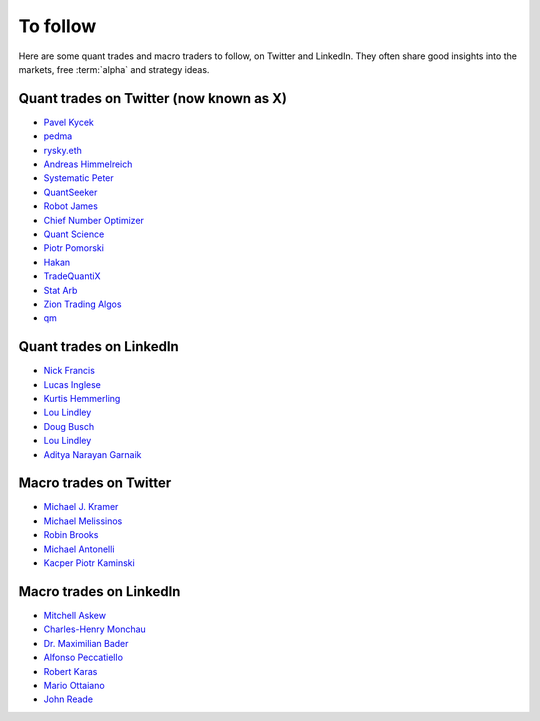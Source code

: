 To follow
=========

Here are some quant trades and macro traders to follow, on Twitter and LinkedIn.
They often share good insights into the markets, free :term:`alpha` and strategy ideas.

Quant trades on Twitter (now known as X)
----------------------------------------

- `Pavel Kycek <https://x.com/PKycek/status/1898060523427508247>`__
- `pedma <https://x.com/pedma7>`__
- `rysky.eth <https://x.com/RyskyGeronimo/>`__
- `Andreas Himmelreich <https://x.com/GfI_Himmelreich>`__
- `Systematic Peter <https://x.com/SystematicPeter>`__
- `QuantSeeker <https://x.com/quantseeker>`__
- `Robot James <https://x.com/therobotjames>`__
- `Chief Number Optimizer <https://x.com/arnaud710>`__
- `Quant Science <https://x.com/quantscience_>`__
- `Piotr Pomorski <https://x.com/PtrPomorski>`__
- `Hakan <https://x.com/arcadia_eth/status/1902276472363954405>`__
- `TradeQuantiX <https://x.com/TradeQuantiX>`__
- `Stat Arb <https://x.com/quant_arb>`__
- `Zion Trading Algos <https://x.com/ZionAlgos>`__
- `qm <https://x.com/quantymacro>`__

Quant trades on LinkedIn
------------------------

- `Nick Francis <https://www.linkedin.com/in/nick-francis-73542a6/>`__
- `Lucas Inglese <https://www.linkedin.com/in/lucas-inglese-75574817b/>`__
- `Kurtis Hemmerling <https://www.linkedin.com/in/hemmerlingkurtis/>`__
- `Lou Lindley <https://www.linkedin.com/in/lou-lindley-31072a255/>`__
- `Doug Busch <https://www.linkedin.com/in/doug-busch-cmt-8531471b/>`__
- `Lou Lindley <https://www.linkedin.com/in/lou-lindley-31072a255/>`__
- `Aditya Narayan Garnaik <https://www.linkedin.com/in/aditya-narayan-garnaik-b551b5212/>`__

Macro trades on Twitter
-----------------------

- `Michael J. Kramer <https://x.com/MichaelMOTTCM>`__
- `Michael Melissinos <https://x.com/mmelissinos>`__
- `Robin Brooks <https://x.com/robin_j_brooks>`__
- `Michael Antonelli <https://x.com/BullandBaird>`__
- `Kacper Piotr Kaminski <https://x.com/Kacper_PK_CH>`__

Macro trades on LinkedIn
------------------------

- `Mitchell Askew <https://www.linkedin.com/in/mitchellaskew/>`__
- `Charles-Henry Monchau <https://www.linkedin.com/in/charles-henry-monchau-cfa-cmt-caia-4003096/>`__
- `Dr. Maximilian Bader <https://www.linkedin.com/in/drmaximilianbader/>`__
- `Alfonso Peccatiello <https://www.linkedin.com/in/alfonso-peccatiello-72156a6a/>`__
- `Robert Karas <https://www.linkedin.com/in/robertkaras/>`__
- `Mario Ottaiano <https://www.linkedin.com/in/marioottaiano/>`__
- `John Reade <https://www.linkedin.com/in/johnreade/>`__